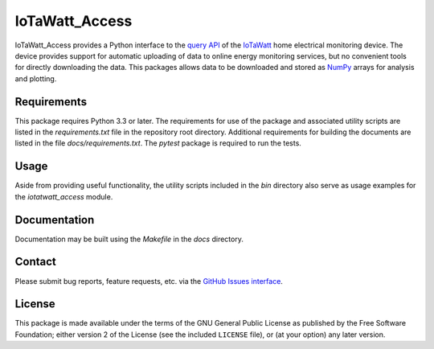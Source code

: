 IoTaWatt_Access
===============

.. image:: https://img.shields.io/badge/python-3.3+-green.svg
    :target: https://github.com/deployedcadre/IoTaWatt_Access
    :alt: Supported Python Versions


IoTaWatt_Access provides a Python interface to the
`query API <https://docs.iotawatt.com/en/master/query.html>`_ of the
`IoTaWatt <https://iotawatt.com/>`_ home electrical monitoring device. The device
provides support for automatic uploading of data to online energy monitoring services,
but no convenient tools for directly downloading the data. This packages allows
data to be downloaded and stored as `NumPy <https://numpy.org/>`_ arrays for analysis
and plotting.


Requirements
------------

This package requires Python 3.3 or later. The requirements for use of the package
and associated utility scripts are listed in the `requirements.txt` file in the
repository root directory. Additional requirements for building the documents are
listed in the file `docs/requirements.txt`. The `pytest` package is required to run
the tests.


Usage
-----

Aside from providing useful functionality, the utility scripts included in the `bin`
directory also serve as usage examples for the `iotatwatt_access` module.


Documentation
-------------

Documentation may be built using the `Makefile` in the `docs` directory.


Contact
-------

Please submit bug reports, feature requests, etc. via the
`GitHub Issues interface <https://github.com/deployedcadre/IoTaWatt_Access/issues>`_.


License
-------

This package is made available under the terms of the GNU General Public License
as published by the Free Software Foundation; either version 2 of the License (see
the included ``LICENSE`` file), or (at your option) any later version.
